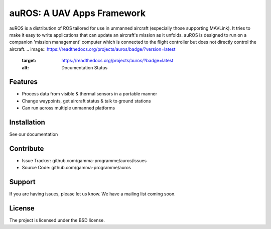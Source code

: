 auROS: A UAV Apps Framework
===========================

auROS is a distribution of ROS tailored for use in unmanned aircraft (especially those supporting MAVLink).
It tries to make it easy to write applications that can update an aircraft's mission as it unfolds.
auROS is designed to run on a companion 'mission management' computer which is connected to the flight controller
but does not directly control the aircraft.
.. image:: https://readthedocs.org/projects/auros/badge/?version=latest
  :target: https://readthedocs.org/projects/auros/?badge=latest
  :alt: Documentation Status

Features
--------

- Process data from visible & thermal sensors in a portable manner
- Change waypoints, get aircraft status & talk to ground stations
- Can run across multiple unmanned platforms

Installation
------------

See our documentation

Contribute
----------

- Issue Tracker: github.com/gamma-programme/auros/issues
- Source Code: github.com/gamma-programme/auros

Support
-------

If you are having issues, please let us know.
We have a mailing list coming soon.

License
-------

The project is licensed under the BSD license.
